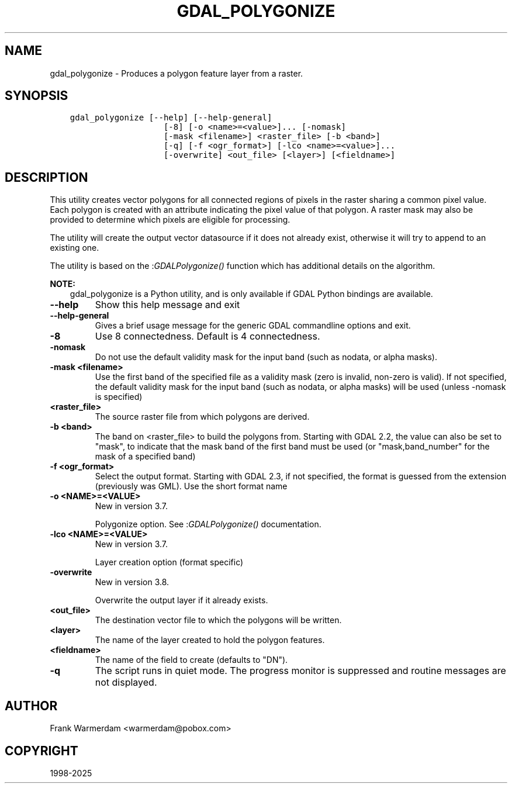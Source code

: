 .\" Man page generated from reStructuredText.
.
.
.nr rst2man-indent-level 0
.
.de1 rstReportMargin
\\$1 \\n[an-margin]
level \\n[rst2man-indent-level]
level margin: \\n[rst2man-indent\\n[rst2man-indent-level]]
-
\\n[rst2man-indent0]
\\n[rst2man-indent1]
\\n[rst2man-indent2]
..
.de1 INDENT
.\" .rstReportMargin pre:
. RS \\$1
. nr rst2man-indent\\n[rst2man-indent-level] \\n[an-margin]
. nr rst2man-indent-level +1
.\" .rstReportMargin post:
..
.de UNINDENT
. RE
.\" indent \\n[an-margin]
.\" old: \\n[rst2man-indent\\n[rst2man-indent-level]]
.nr rst2man-indent-level -1
.\" new: \\n[rst2man-indent\\n[rst2man-indent-level]]
.in \\n[rst2man-indent\\n[rst2man-indent-level]]u
..
.TH "GDAL_POLYGONIZE" "1" "Apr 01, 2025" "" "GDAL"
.SH NAME
gdal_polygonize \- Produces a polygon feature layer from a raster.
.SH SYNOPSIS
.INDENT 0.0
.INDENT 3.5
.sp
.nf
.ft C
gdal_polygonize [\-\-help] [\-\-help\-general]
                   [\-8] [\-o <name>=<value>]... [\-nomask]
                   [\-mask <filename>] <raster_file> [\-b <band>]
                   [\-q] [\-f <ogr_format>] [\-lco <name>=<value>]...
                   [\-overwrite] <out_file> [<layer>] [<fieldname>]
.ft P
.fi
.UNINDENT
.UNINDENT
.SH DESCRIPTION
.sp
This utility creates vector polygons for all connected regions of pixels in
the raster sharing a common pixel value.  Each polygon is created with an
attribute indicating the pixel value of that polygon.  A raster mask
may also be provided to determine which pixels are eligible for processing.
.sp
The utility will create the output vector datasource if it does not already exist,
otherwise it will try to append to an existing one.
.sp
The utility is based on the :\fI\%GDALPolygonize()\fP function which has additional
details on the algorithm.
.sp
\fBNOTE:\fP
.INDENT 0.0
.INDENT 3.5
gdal_polygonize is a Python utility, and is only available if GDAL Python bindings are available.
.UNINDENT
.UNINDENT
.INDENT 0.0
.TP
.B \-\-help
Show this help message and exit
.UNINDENT
.INDENT 0.0
.TP
.B \-\-help\-general
Gives a brief usage message for the generic GDAL commandline options and exit.
.UNINDENT
.INDENT 0.0
.TP
.B \-8
Use 8 connectedness. Default is 4 connectedness.
.UNINDENT
.INDENT 0.0
.TP
.B \-nomask
Do not use the default validity mask for the input band (such as nodata, or
alpha masks).
.UNINDENT
.INDENT 0.0
.TP
.B \-mask <filename>
Use the first band of the specified file as a validity mask (zero is invalid,
non\-zero is valid). If not specified, the default validity mask for the input
band (such as nodata, or alpha masks) will be used (unless \-nomask is specified)
.UNINDENT
.INDENT 0.0
.TP
.B <raster_file>
The source raster file from which polygons are derived.
.UNINDENT
.INDENT 0.0
.TP
.B \-b <band>
The band on <raster_file> to build
the polygons from. Starting with GDAL 2.2, the value can also be set to \(dqmask\(dq,
to indicate that the mask band of the first band must be used (or
\(dqmask,band_number\(dq for the mask of a specified band)
.UNINDENT
.INDENT 0.0
.TP
.B \-f <ogr_format>
Select the output format. Starting with
GDAL 2.3, if not specified, the format is guessed from the extension (previously
was GML). Use the short format name
.UNINDENT
.INDENT 0.0
.TP
.B \-o <NAME>=<VALUE>
New in version 3.7.

.sp
Polygonize option. See :\fI\%GDALPolygonize()\fP documentation.
.UNINDENT
.INDENT 0.0
.TP
.B \-lco <NAME>=<VALUE>
New in version 3.7.

.sp
Layer creation option (format specific)
.UNINDENT
.INDENT 0.0
.TP
.B \-overwrite
New in version 3.8.

.sp
Overwrite the output layer if it already exists.
.UNINDENT
.INDENT 0.0
.TP
.B <out_file>
The destination vector file to which the polygons will be written.
.UNINDENT
.INDENT 0.0
.TP
.B <layer>
The name of the layer created to hold the polygon features.
.UNINDENT
.INDENT 0.0
.TP
.B <fieldname>
The name of the field to create (defaults to \(dqDN\(dq).
.UNINDENT
.INDENT 0.0
.TP
.B \-q
The script runs in quiet mode.  The progress monitor is suppressed and routine
messages are not displayed.
.UNINDENT
.SH AUTHOR
Frank Warmerdam <warmerdam@pobox.com>
.SH COPYRIGHT
1998-2025
.\" Generated by docutils manpage writer.
.
